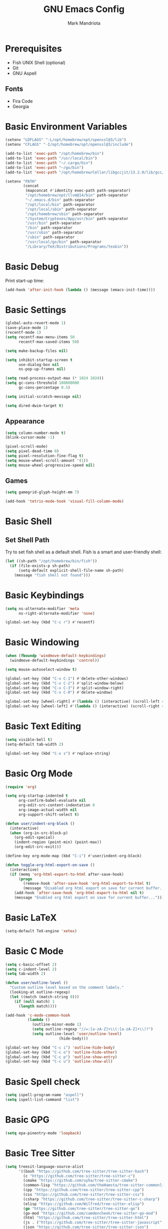 # -*- after-save-hook: (org-babel-tangle) -*-
#+PROPERTY: header-args:emacs-lisp :exports code :results none :tangle init.el
#+TITLE: GNU Emacs Config
#+AUTHOR: Mark Mandriota
#+STARTUP: showeverything

* Prerequisites
- Fish UNIX Shell (optional)
- Git
- GNU Aspell

** Fonts
- Fira Code
- Georgia

* Basic Environment Variables
#+begin_src emacs-lisp
(setenv "LDFLAGS" "-L/opt/homebrew/opt/openssl@3/lib")
(setenv "CFLAGS" "-I/opt/homebrew/opt/openssl@3/include")

(add-to-list 'exec-path "/opt/homebrew/bin")
(add-to-list 'exec-path "/usr/local/bin")
(add-to-list 'exec-path "~/.cargo/bin")
(add-to-list 'exec-path "~/go/bin")
(add-to-list 'exec-path "/opt/homebrew/Cellar/libgccjit/13.2.0/lib/gcc/current/")

(setenv "PATH"
		(concat
		 (mapconcat #'identity exec-path path-separator)
		 "/opt/homebrew/opt/llvm@14/bin" path-separator
		 "~/.emacs.d/bin" path-separator
		 "/opt/local/bin" path-separator
		 "/opt/local/sbin" path-separator
		 "/opt/homebrew/sbin" path-separator
		 "/System/Cryptexes/App/usr/bin" path-separator
		 "/usr/bin" path-separator
		 "/bin" path-separator
		 "/usr/sbin" path-separator
		 "/sbin" path-separator
		 "/usr/local/go/bin" path-separator
		 "/Library/TeX/Distributions/Programs/texbin"))
#+end_src

* Basic Debug
Print start-up time:
#+begin_src emacs-lisp
(add-hook 'after-init-hook (lambda () (message (emacs-init-time))))
#+end_src

* Basic Settings
#+begin_src emacs-lisp
(global-auto-revert-mode 1)
(save-place-mode 1)
(recentf-mode 1)
(setq recentf-max-menu-items 50
	  recentf-max-saved-items 50)

(setq make-backup-files nil)

(setq inhibit-startup-screen t
	  use-dialog-box nil
	  ns-pop-up-frames nil)

(setq read-process-output-max (* 1024 1024))
(setq gc-cons-threshold 100000000
	  gc-cons-percentage 0.5)

(setq initial-scratch-message nil)

(setq dired-dwim-target t)
#+end_src

** Appearance
#+begin_src emacs-lisp
(setq column-number-mode t)
(blink-cursor-mode -1)

(pixel-scroll-mode)
(setq pixel-dead-time 0)
(setq pixel-resolution-fine-flag t)
(setq mouse-wheel-scroll-amount '(1))
(setq mouse-wheel-progressive-speed nil)
#+end_src

** Games
#+begin_src emacs-lisp
(setq gamegrid-glyph-height-mm 7)

(add-hook 'tetris-mode-hook 'visual-fill-column-mode)
#+end_src


* Basic Shell
** Set Shell Path
Try to set fish shell as a default shell. Fish is a smart and user-friendly shell:
#+begin_src emacs-lisp
(let ((sh-path "/opt/homebrew/bin/fish"))
  (if (file-exists-p sh-path)
	  (setq-default explicit-shell-file-name sh-path)
	(message "fish shell not found")))
#+end_src

* Basic Keybindings
#+begin_src emacs-lisp
(setq ns-alternate-modifier 'meta
	  ns-right-alternate-modifier 'none)

(global-set-key (kbd "C-c r") #'recentf)
#+end_src

* Basic Windowing
#+begin_src emacs-lisp
(when (fboundp 'windmove-default-keybindings)
  (windmove-default-keybindings 'control))

(setq mouse-autoselect-window t)

(global-set-key (kbd "C-x C-1") #'delete-other-windows)
(global-set-key (kbd "C-x C-2") #'split-window-below)
(global-set-key (kbd "C-x C-3") #'split-window-right)
(global-set-key (kbd "C-x C-0") #'delete-window)

(global-set-key [wheel-right] #'(lambda () (interactive) (scroll-left 4)))
(global-set-key [wheel-left] #'(lambda () (interactive) (scroll-right 4)))
#+end_src

* Basic Text Editing
#+begin_src emacs-lisp
(setq visible-bell t)
(setq-default tab-width 2)

(global-set-key (kbd "C-x s") #'replace-string)
#+end_src

* Basic Org Mode
#+begin_src emacs-lisp
(require 'org)

(setq org-startup-indented t
	  org-confirm-babel-evaluate nil
	  org-edit-src-content-indentation 0
	  org-image-actual-width nil
	  org-support-shift-select t)

(defun user/indent-org-block ()
  (interactive)
  (when (org-in-src-block-p)
    (org-edit-special)
    (indent-region (point-min) (point-max))
    (org-edit-src-exit)))

(define-key org-mode-map (kbd "C-i") #'user/indent-org-block)

(defun toggle-org-html-export-on-save ()
  (interactive)
  (if (memq 'org-html-export-to-html after-save-hook)
      (progn
        (remove-hook 'after-save-hook 'org-html-export-to-html t)
        (message "Disabled org html export on save for current buffer..."))
    (add-hook 'after-save-hook 'org-html-export-to-html nil t)
    (message "Enabled org html export on save for current buffer...")))
#+end_src

* Basic LaTeX
#+begin_src emacs-lisp
(setq-default TeX-engine 'xetex)
#+end_src


* Basic C Mode
#+begin_src emacs-lisp
(setq c-basic-offset 2)
(setq c-indent-level 2)
(setq tab-width 2)

(defun user/outline-level ()
  "Custom outline level based on the comment labels."
  (looking-at outline-regexp)
  (let ((match (match-string 0)))
    (if (null match) 1
      (length match))))

(add-hook 'c-mode-common-hook
          (lambda ()
            (outline-minor-mode 1)
            (setq outline-regexp "//=:[a-zA-Z]+\\(:[a-zA-Z]+\\)?")
            (setq outline-level 'user/outline-level)
						(hide-body)))

(global-set-key (kbd "C-c i") 'outline-hide-body)
(global-set-key (kbd "C-c o") 'outline-hide-other)
(global-set-key (kbd "C-c p") 'outline-show-entry)
(global-set-key (kbd "C-c u") 'outline-show-all)
#+end_src

* Basic Spell check
#+begin_src emacs-lisp
(setq ispell-program-name "aspell") 
(setq ispell-list-command "list")
#+end_src

* Basic GPG
#+begin_src emacs-lisp
(setq epa-pinentry-mode 'loopback)
#+end_src

* Basic Tree Sitter
#+begin_src emacs-lisp
(setq treesit-language-source-alist
	  '((bash "https://github.com/tree-sitter/tree-sitter-bash")
		(c "https://github.com/tree-sitter/tree-sitter-c")
		(cmake "https://github.com/uyha/tree-sitter-cmake")
		(common-lisp "https://github.com/theHamsta/tree-sitter-commonlisp")
		(cpp "https://github.com/tree-sitter/tree-sitter-cpp")
		(css "https://github.com/tree-sitter/tree-sitter-css")
		(csharp "https://github.com/tree-sitter/tree-sitter-c-sharp")
		(elisp "https://github.com/Wilfred/tree-sitter-elisp")
		(go "https://github.com/tree-sitter/tree-sitter-go")
		(go-mod "https://github.com/camdencheek/tree-sitter-go-mod")
		(html "https://github.com/tree-sitter/tree-sitter-html")
		(js . ("https://github.com/tree-sitter/tree-sitter-javascript" "master" "src"))
		(json "https://github.com/tree-sitter/tree-sitter-json")
		(lua "https://github.com/Azganoth/tree-sitter-lua")
		(make "https://github.com/alemuller/tree-sitter-make")
		(markdown "https://github.com/ikatyang/tree-sitter-markdown")
		(python "https://github.com/tree-sitter/tree-sitter-python")
		(r "https://github.com/r-lib/tree-sitter-r")
		(rust "https://github.com/tree-sitter/tree-sitter-rust")
		(toml "https://github.com/tree-sitter/tree-sitter-toml")
		(tsx . ("https://github.com/tree-sitter/tree-sitter-typescript" "master" "tsx/src"))
		(typescript . ("https://github.com/tree-sitter/tree-sitter-typescript" "master" "typescript/src"))
		(typst "https://github.com/uben0/tree-sitter-typst")
		(yaml "https://github.com/ikatyang/tree-sitter-yaml")))

(add-to-list 'auto-mode-alist '("\\.ya?ml\\'" . yaml-ts-mode))
#+end_src

* Package Manager
Bootstrap straight. Straight is an overengineered package manager:
#+begin_src emacs-lisp
(defvar bootstrap-version)
(let ((bootstrap-file
       (expand-file-name "straight/repos/straight.el/bootstrap.el" user-emacs-directory))
      (bootstrap-version 6))
  (unless (file-exists-p bootstrap-file)
    (with-current-buffer
        (url-retrieve-synchronously
         "https://raw.githubusercontent.com/radian-software/straight.el/develop/install.el"
         'silent 'inhibit-cookies)
      (goto-char (point-max))
      (eval-print-last-sexp)))
  (load bootstrap-file nil 'nomessage))
#+end_src

Add use-package support:
#+begin_src emacs-lisp
(straight-use-package 'use-package)
(setq straight-use-package-by-default t)
#+end_src

* Theme
#+begin_src emacs-lisp
(use-package doom-themes
  :custom
  (doom-themes-enable-bold t)
  (doom-themes-enable-italic t)
  :config
  (load-theme 'doom-gruvbox t)

  (doom-themes-visual-bell-config)
  (doom-themes-org-config))
#+end_src

* All The Icons
#+begin_src emacs-lisp
(use-package all-the-icons
  :if (display-graphic-p))
#+end_src

** All The Icons Dired
#+begin_src emacs-lisp
(use-package all-the-icons-dired
  :after all-the-icons
  :straight (:type git :host github :repo "jtbm37/all-the-icons-dired")
  :config
  (add-hook 'dired-mode-hook 'all-the-icons-dired-mode))
#+end_src

** All The Icons Ivy Rich
#+begin_src emacs-lisp
(use-package all-the-icons-ivy-rich
  :after (all-the-icons ivy-rich)
  :init (all-the-icons-ivy-rich-mode 1))
#+end_src

* Source Browsing
** Projectile
#+begin_src emacs-lisp
(use-package projectile
  :config
  (projectile-mode +1)
  (define-key projectile-mode-map (kbd "M-p") 'projectile-command-map))
#+end_src

** Dashboard
#+begin_src emacs-lisp
(use-package dashboard
  :after (projectile all-the-icons)
  :custom
  (dashboard-items '((recents  . 7)
                     (projects . 4)
                     (agenda . 2)
                     (registers . 2)
					 (bookmarks . 4)))
  (dashboard-icon-type 'all-the-icons)
  (dashboard-set-heading-icons t)
  (dashboard-set-file-icons t)
  (dashboard-startup-banner 'ascii)
  (dashboard-banner-logo-title nil)
  (dashboard-set-init-info nil)
  :config
  (dashboard-setup-startup-hook))
#+end_src

* VTerm
#+begin_src emacs-lisp
(use-package vterm
	:custom
	(shell-file-name explicit-shell-file-name))
#+end_src

* Text Editing & Navigation
** Expand Region
#+begin_src emacs-lisp
(use-package expand-region
  :bind ("C-=" . er/expand-region))
#+end_src

** Move Text
#+begin_src emacs-lisp
(use-package move-text)
(move-text-default-bindings)
#+end_src

** Undo Tree
#+begin_src emacs-lisp
(use-package queue)
(use-package undo-tree
	:after queue
	:config
	(global-undo-tree-mode))
#+end_src

** Avy Mode
#+begin_src emacs-lisp
(use-package avy
	:config
	(global-set-key (kbd "C-w") 'avy-goto-word-0))
#+end_src

** God Mode
#+begin_src emacs-lisp
(use-package god-mode
  :config
  (global-set-key (kbd "<escape>") #'god-mode)

  (define-key god-local-mode-map (kbd "z") #'repeat)
  
  (define-key god-local-mode-map (kbd "[") #'backward-paragraph)
  (define-key god-local-mode-map (kbd "]") #'forward-paragraph))

(defun user/god-mode-update-cursor ()
  (if (or god-local-mode buffer-read-only)
	  (set-cursor-color "cyan")
	(set-cursor-color "white")))

(add-hook 'post-command-hook #'user/god-mode-update-cursor)
#+end_src

** Multiple cursors
#+begin_src emacs-lisp
(use-package multiple-cursors
  :config
  (global-set-key (kbd "C-s-c") 'mc/edit-lines)
  (global-set-key (kbd "C-(") 'mc/mark-previous-like-this)
  (global-set-key (kbd "C-)") 'mc/mark-next-like-this)
  (global-set-key (kbd "C-c C-(") 'mc/mark-all-like-this)
  (global-set-key (kbd "s-<mouse-1>") 'mc/add-cursor-on-click))
#+end_src

** Kaomoji
#+begin_src emacs-lisp
(use-package kaomel
  :straight  (:type git :host github :repo "gicrisf/kaomel")
	:custom
	(kaomel-path "~/.emacs.d/kaomoji.json"))

(global-set-key (kbd "C-s-k") #'kaomel-insert)
#+end_src

** Snippets
#+begin_src emacs-lisp
(use-package yasnippet
  :custom
  (yas-snippet-dirs '(;; "~/.emacs.d/user_snippets"
					  "~/.emacs.d/AndreaCrotti_snippets"))
  :config
  (yas-global-mode 1))
#+end_src

* Which Key Mode
#+begin_src emacs-lisp
(use-package which-key
  :config
  (which-key-mode))
#+end_src

* Ivy
#+begin_src emacs-lisp
(use-package ivy
  :config
  (ivy-mode)

  (global-set-key (kbd "C-r") 'swiper-thing-at-point)
  (global-set-key (kbd "C-s") 'swiper))
#+end_src

** Counsel
#+begin_src emacs-lisp
(use-package counsel
  :after ivy
  :config
  (counsel-mode))
#+end_src

** Ivy Rich
#+begin_src emacs-lisp
(use-package ivy-rich
  :after ivy
  :config
  (ivy-rich-mode 1)
  (setcdr (assq t ivy-format-functions-alist) #'ivy-format-function-line))
#+end_src

* Magit
#+begin_src emacs-lisp
(use-package magit)
#+end_src

* Languages Support
** Python
#+begin_src emacs-lisp
(setenv "PYTHONIOENCODING" "utf8")

(setq python-shell-interpreter-args "-m asyncio")

(use-package lsp-pyright
  :hook (python-mode . (lambda () (require 'lsp-pyright)))
  :init (when (executable-find "python3")
          (setq lsp-pyright-python-executable-cmd "python3")))

(use-package py-autopep8
	:custom
	(py-autopep8-options '("--max-line-length=80")))

(use-package pyvenv
  :config
  (pyvenv-tracking-mode)
  (add-hook 'pyvenv-post-activate-hooks 'lsp))

(use-package ein)
#+end_src

** TypeScript
#+begin_src emacs-lisp
(use-package typescript-mode)
(use-package tide
  :ensure t
  :after (typescript-mode company flycheck)
  :hook ((typescript-mode . tide-setup)
         (typescript-mode . tide-hl-identifier-mode)
         (before-save . tide-format-before-save))
	:config
	(add-hook 'js2-mode-hook #'setup-tide-mode)
	;; configure javascript-tide checker to run after your default javascript checker
	(flycheck-add-next-checker 'javascript-eslint 'javascript-tide 'append))
#+end_src

** C
#+begin_src emacs-lisp
(defun user/clang-format-save-hook-for-this-buffer ()
  "Create a buffer local save hook."
  (add-hook 'before-save-hook
            (lambda ()
              (when (locate-dominating-file "." ".clang-format")
                (clang-format-buffer))
              ;; Continue to save.
              nil)
            nil
            ;; Buffer local hook.
            t))

(use-package clang-format
	:hook
	((c-mode . (lambda () (user/clang-format-save-hook-for-this-buffer)))))
#+end_src

** Rust
#+begin_src emacs-lisp
(use-package rustic
  :mode ("\\.rs\\'" . rustic-mode)
  :custom
  (rustic-format-on-save t))
#+end_src

** Zig
#+begin_src emacs-lisp
(use-package zig-mode)
#+end_src

** Go
#+begin_src emacs-lisp
(use-package go-mode)
#+end_src

Babel:
#+begin_src emacs-lisp
(use-package ob-go
	:after go-mode)
#+end_src

** FGScript
#+begin_src emacs-lisp
(use-package fgscript-mode
  :straight (:type git :host github :repo "mandriota/fgscript"
                   :files ("editors/emacs/fgscript-mode.el")))
#+end_src

** Fish
#+begin_src emacs-lisp
(use-package fish-mode
  :mode ("\\.fish$")
  :config
  (setq fish-enable-auto-indent t))
#+end_src

Babel:
#+begin_src emacs-lisp
(use-package ob-fish
  :straight  (:type git :host github :repo "takeokunn/ob-fish"))
#+end_src

** CSV Mode
#+begin_src emacs-lisp
(use-package csv-mode)
#+end_src

** Typst Mode
Readable LaTeX:
#+begin_src emacs-lisp :exports none
(use-package typst-ts-mode
  :straight (:type git :host codeberg :repo "meow_king/typst-ts-mode")
  :custom
  (typst-ts-mode-watch-options "--open"))
#+end_src

** Load Org Babel
#+begin_src emacs-lisp
(org-babel-do-load-languages
 'org-babel-load-languages
 '((python . t)
   (C . t)
	 (shell . t)))
#+end_src

* Debug
#+begin_src emacs-lisp
(use-package dap-mode)
#+end_src

* Error Checking
#+begin_src emacs-lisp
(use-package flycheck)
#+end_src

* LSP Mode
#+begin_src emacs-lisp
(use-package lsp-mode
  :ensure
  :commands lsp
  :custom
	(lsp-enable-file-watchers nil)
  (lsp-rust-analyzer-cargo-watch-command "clippy")
  (lsp-eldoc-render-all nil)
  ;;(lsp-inlay-hint-enable t)
	(lsp-headerline-breadcrumb-enable nil)
  (lsp-rust-analyzer-display-lifetime-elision-hints-enable "skip_trivial")
  (lsp-rust-analyzer-display-chaining-hints t)
  (lsp-rust-analyzer-display-lifetime-elision-hints-use-parameter-names nil)
  (lsp-rust-analyzer-display-closure-return-type-hints t)
  (lsp-rust-analyzer-display-parameter-hints nil)
  (lsp-rust-analyzer-display-reborrow-hints nil)
	(lsp-go-analyses '((simplifycompositelit . :json-false)))
	:hook ((lsp-mode . lsp-enable-which-key-integration)
				 (typescript-mode . lsp)
				 (javascript-mode . lsp)
				 (python-mode . lsp)
				 (python-mode . py-autopep8-mode)
				 (elisp-mode . lsp)
				 (go-mode . lsp)
				 (rustic . lsp)
				 (c-mode . lsp)
				 (zig . lsp))
  :config
  (add-hook 'lsp-mode-hook 'lsp-ui-mode)
	(require 'dap-cpptools))

(use-package lsp-ui
  :ensure
  :commands lsp-ui-mode
  :custom
  (lsp-ui-peek-always-show t)
  (lsp-ui-sideline-show-hover t)
  (lsp-ui-doc-enable t)
	(lsp-ui-sideline-enable nil))

(use-package lsp-ivy :commands lsp-ivy-workspace-symbol)
#+end_src

** Company Mode
#+begin_src emacs-lisp
(use-package company
  :custom
  (company-idle-delay 0)
  (company-minimum-prefix-length 1)
  (company-selection-wrap-around t)
  :config
  (add-hook 'after-init-hook 'global-company-mode)
  (global-set-key (kbd "C-c y") 'company-yasnippet)

  (company-tng-configure-default))
#+end_src

* Visual Fill Column Mode
#+begin_src emacs-lisp
(use-package visual-fill-column
  :commands visual-fill-column-mode
  :custom
  (visual-fill-column-center-text t)
  (visual-fill-column-width 90))
#+end_src

* EPUB reader
#+begin_src emacs-lisp
(use-package nov
  :custom
  (nov-text-width t)
  :config
	(defun user/nov-font-setup ()
	  (face-remap-add-relative 'variable-pitch :family "Georgia"
                               :height 1.2))
	(add-hook 'nov-mode-hook 'user/nov-font-setup)
	
  (add-hook 'nov-mode-hook 'visual-line-mode)
  (add-hook 'nov-mode-hook 'visual-fill-column-mode)

  (add-to-list 'auto-mode-alist '("\\.epub\\'" . nov-mode)))
#+end_src

* Start Server
#+begin_src emacs-lisp
(unless (server-running-p)
	(server-start))
#+end_src
